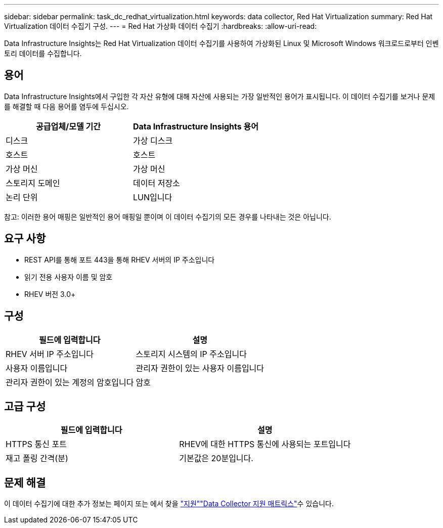 ---
sidebar: sidebar 
permalink: task_dc_redhat_virtualization.html 
keywords: data collector, Red Hat Virtualization 
summary: Red Hat Virtualization 데이터 수집기 구성. 
---
= Red Hat 가상화 데이터 수집기
:hardbreaks:
:allow-uri-read: 


[role="lead"]
Data Infrastructure Insights는 Red Hat Virtualization 데이터 수집기를 사용하여 가상화된 Linux 및 Microsoft Windows 워크로드로부터 인벤토리 데이터를 수집합니다.



== 용어

Data Infrastructure Insights에서 구입한 각 자산 유형에 대해 자산에 사용되는 가장 일반적인 용어가 표시됩니다. 이 데이터 수집기를 보거나 문제를 해결할 때 다음 용어를 염두에 두십시오.

[cols="2*"]
|===
| 공급업체/모델 기간 | Data Infrastructure Insights 용어 


| 디스크 | 가상 디스크 


| 호스트 | 호스트 


| 가상 머신 | 가상 머신 


| 스토리지 도메인 | 데이터 저장소 


| 논리 단위 | LUN입니다 
|===
참고: 이러한 용어 매핑은 일반적인 용어 매핑일 뿐이며 이 데이터 수집기의 모든 경우를 나타내는 것은 아닙니다.



== 요구 사항

* REST API를 통해 포트 443을 통해 RHEV 서버의 IP 주소입니다
* 읽기 전용 사용자 이름 및 암호
* RHEV 버전 3.0+




== 구성

[cols="2*"]
|===
| 필드에 입력합니다 | 설명 


| RHEV 서버 IP 주소입니다 | 스토리지 시스템의 IP 주소입니다 


| 사용자 이름입니다 | 관리자 권한이 있는 사용자 이름입니다 


| 관리자 권한이 있는 계정의 암호입니다 | 암호 
|===


== 고급 구성

[cols="2*"]
|===
| 필드에 입력합니다 | 설명 


| HTTPS 통신 포트 | RHEV에 대한 HTTPS 통신에 사용되는 포트입니다 


| 재고 폴링 간격(분) | 기본값은 20분입니다. 
|===


== 문제 해결

이 데이터 수집기에 대한 추가 정보는 페이지 또는 에서 찾을 link:concept_requesting_support.html["지원"]link:reference_data_collector_support_matrix.html["Data Collector 지원 매트릭스"]수 있습니다.
